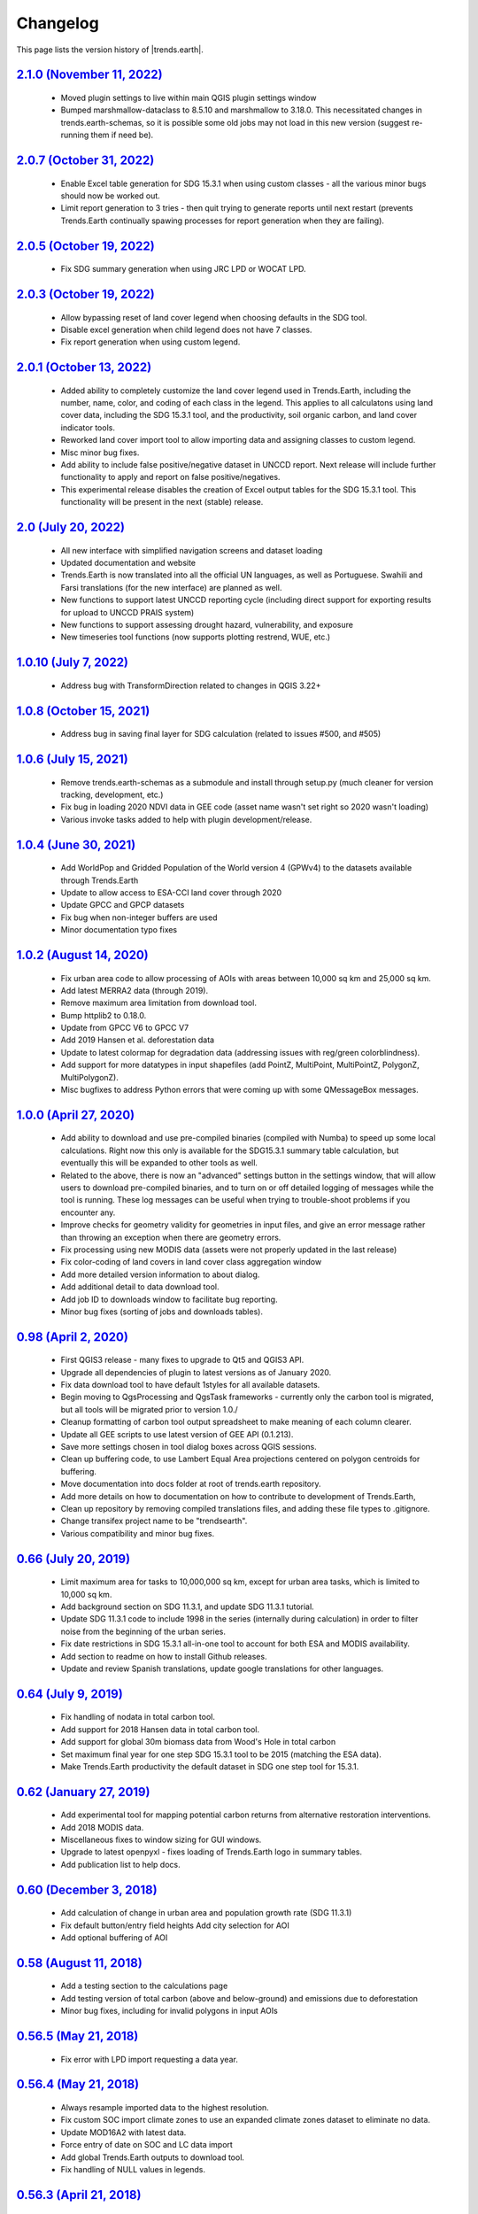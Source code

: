Changelog
======================

This page lists the version history of |trends.earth|.

`2.1.0 (November 11, 2022) <https://github.com/ConservationInternational/trends.earth/releases/tag/2.1.0>`_
-----------------------------------------------------------------------------------------------------------------------------

    - Moved plugin settings to live within main QGIS plugin settings window
    - Bumped marshmallow-dataclass to 8.5.10 and marshmallow to 3.18.0. This
      necessitated changes in trends.earth-schemas, so it is possible some old
      jobs may not load in this new version (suggest re-running them if need
      be).

`2.0.7 (October 31, 2022) <https://github.com/ConservationInternational/trends.earth/releases/tag/2.0.7>`_
-----------------------------------------------------------------------------------------------------------------------------

    - Enable Excel table generation for SDG 15.3.1 when using custom
      classes - all the various minor bugs should now be worked out.
    - Limit report generation to 3 tries - then quit trying to generate reports
      until next restart (prevents Trends.Earth continually spawing processes
      for report generation when they are failing).

`2.0.5 (October 19, 2022) <https://github.com/ConservationInternational/trends.earth/releases/tag/2.0.5>`_
-----------------------------------------------------------------------------------------------------------------------------

    - Fix SDG summary generation when using JRC LPD or WOCAT LPD.

`2.0.3 (October 19, 2022) <https://github.com/ConservationInternational/trends.earth/releases/tag/2.0.3>`_
-----------------------------------------------------------------------------------------------------------------------------

    - Allow bypassing reset of land cover legend when choosing defaults in
      the SDG tool.
    - Disable excel generation when child legend does not have 7 classes.
    - Fix report generation when using custom legend.

`2.0.1 (October 13, 2022) <https://github.com/ConservationInternational/trends.earth/releases/tag/2.0.1>`_
-----------------------------------------------------------------------------------------------------------------------------

    - Added ability to completely customize the land cover legend used in
      Trends.Earth, including the number, name, color, and coding of each 
      class in the legend. This applies to all calculatons using land cover
      data, including the SDG 15.3.1 tool, and the productivity, soil organic
      carbon, and land cover indicator tools.
    - Reworked land cover import tool to allow importing data and assigning
      classes to custom legend.
    - Misc minor bug fixes.
    - Add ability to include false positive/negative dataset in UNCCD report.
      Next release will include further functionality to apply and report on
      false positive/negatives.
    - This experimental release disables the creation of Excel output tables
      for the SDG 15.3.1 tool. This functionality will be present in the next
      (stable) release.

`2.0 (July 20, 2022) <https://github.com/ConservationInternational/trends.earth/releases/tag/2.0>`_
-----------------------------------------------------------------------------------------------------------------------------

    - All new interface with simplified navigation screens and dataset loading
    - Updated documentation and website
    - Trends.Earth is now translated into all the official UN languages, as well as
      Portuguese. Swahili and Farsi translations (for the new interface) are planned as
      well.
    - New functions to support latest UNCCD reporting cycle (including direct support
      for exporting results for upload to UNCCD PRAIS system)
    - New functions to support assessing drought hazard, vulnerability, and
      exposure
    - New timeseries tool functions (now supports plotting restrend, WUE, etc.)

`1.0.10 (July 7, 2022) <https://github.com/ConservationInternational/trends.earth/releases/tag/1.0.10>`_
-----------------------------------------------------------------------------------------------------------------------------

    - Address bug with TransformDirection related to changes in QGIS 3.22+

`1.0.8 (October 15, 2021) <https://github.com/ConservationInternational/trends.earth/releases/tag/1.0.8>`_
-----------------------------------------------------------------------------------------------------------------------------

    - Address bug in saving final layer for SDG calculation (related to issues 
      #500, and #505)

`1.0.6 (July 15, 2021) <https://github.com/ConservationInternational/trends.earth/releases/tag/1.0.6>`_
-----------------------------------------------------------------------------------------------------------------------------

    - Remove trends.earth-schemas as a submodule and install through setup.py 
      (much cleaner for version tracking, development, etc.)
    - Fix bug in loading 2020 NDVI data in GEE code (asset name wasn't set 
      right so 2020 wasn't loading)
    - Various invoke tasks added to help with plugin development/release.

`1.0.4 (June 30, 2021) <https://github.com/ConservationInternational/trends.earth/releases/tag/1.0.4>`_
-----------------------------------------------------------------------------------------------------------------------------

    - Add WorldPop and Gridded Population of the World version 4 (GPWv4) to the 
      datasets available through Trends.Earth
    - Update to allow access to ESA-CCI land cover through 2020
    - Update GPCC and GPCP datasets
    - Fix bug when non-integer buffers are used
    - Minor documentation typo fixes

`1.0.2 (August 14, 2020) <https://github.com/ConservationInternational/trends.earth/releases/tag/1.0.2>`_
-----------------------------------------------------------------------------------------------------------------------------

    - Fix urban area code to allow processing of AOIs with areas between 10,000 
      sq km and 25,000 sq km.
    - Add latest MERRA2 data (through 2019).
    - Remove maximum area limitation from download tool.
    - Bump httplib2 to 0.18.0.
    - Update from GPCC V6 to GPCC V7
    - Add 2019 Hansen et al. deforestation data
    - Update to latest colormap for degradation data (addressing issues with 
      reg/green colorblindness).
    - Add support for more datatypes in input shapefiles (add PointZ, 
      MultiPoint, MultiPointZ, PolygonZ, MultiPolygonZ).
    - Misc bugfixes to address Python errors that were coming up with some 
      QMessageBox messages.

`1.0.0 (April 27, 2020) <https://github.com/ConservationInternational/trends.earth/releases/tag/1.0.0>`_
-----------------------------------------------------------------------------------------------------------------------------

    - Add ability to download and use pre-compiled binaries (compiled with 
      Numba) to speed up some local calculations. Right now this only is 
      available for the SDG15.3.1 summary table calculation, but eventually 
      this will be expanded to other tools as well.
    - Related to the above, there is now an "advanced" settings button in the 
      settings window, that will allow users to download pre-compiled binaries, 
      and to turn on or off detailed logging of messages while the tool is 
      running. These log messages can be useful when trying to trouble-shoot 
      problems if you encounter any.
    - Improve checks for geometry validity for geometries in input files, and 
      give an error message rather than throwing an exception when there are 
      geometry errors.
    - Fix processing using new MODIS data (assets were not properly updated in 
      the last release)
    - Fix color-coding of land covers in land cover class aggregation window
    - Add more detailed version information to about dialog.
    - Add additional detail to data download tool.
    - Add job ID to downloads window to facilitate bug reporting.
    - Minor bug fixes (sorting of jobs and downloads tables).

`0.98 (April 2, 2020) <https://github.com/ConservationInternational/trends.earth/releases/tag/0.98>`_
-----------------------------------------------------------------------------------------------------------------------------

    - First QGIS3 release - many fixes to upgrade to Qt5 and QGIS3 API.
    - Upgrade all dependencies of plugin to latest versions as of January 2020.
    - Fix data download tool to have default 1styles for all available 
      datasets.
    - Begin moving to QgsProcessing and QgsTask frameworks - currently only the 
      carbon tool is migrated, but all tools will be migrated prior to version 1.0./
    - Cleanup formatting of carbon tool output spreadsheet to make meaning of 
      each column clearer.
    - Update all GEE scripts to use latest version of GEE API (0.1.213).
    - Save more settings chosen in tool dialog boxes across QGIS sessions.
    - Clean up buffering code, to use Lambert Equal Area projections centered 
      on polygon centroids for buffering.
    - Move documentation into docs folder at root of trends.earth repository.
    - Add more details on how to documentation on how to contribute to 
      development of Trends.Earth,
    - Clean up repository by removing compiled translations files, and adding 
      these file types to .gitignore.
    - Change transifex project name to be "trendsearth".
    - Various compatibility and minor bug fixes.

`0.66 (July 20, 2019) <https://github.com/ConservationInternational/trends.earth/releases/tag/0.66>`_
-----------------------------------------------------------------------------------------------------------------------------

    - Limit maximum area for tasks to 10,000,000 sq km, except for urban area 
      tasks, which is limited to 10,000 sq km.
    - Add background section on SDG 11.3.1, and update SDG 11.3.1 tutorial.
    - Update SDG 11.3.1 code to include 1998 in the series (internally during 
      calculation) in order to filter noise from the beginning of the urban series.
    - Fix date restrictions in SDG 15.3.1 all-in-one tool to account for both 
      ESA and MODIS availability.
    - Add section to readme on how to install Github releases.
    - Update and review Spanish translations, update google translations for 
      other languages.

`0.64 (July 9, 2019) <https://github.com/ConservationInternational/trends.earth/releases/tag/0.64>`_
-----------------------------------------------------------------------------------------------------------------------------

    - Fix handling of nodata in total carbon tool.
    - Add support for 2018 Hansen data in total carbon tool.
    - Add support for global 30m biomass data from Wood's Hole in total carbon 
    - Set maximum final year for one step SDG 15.3.1 tool to be 2015 (matching 
      the ESA data).
    - Make Trends.Earth productivity the default dataset in SDG one step tool 
      for 15.3.1.

`0.62 (January 27, 2019) <https://github.com/ConservationInternational/trends.earth/releases/tag/0.62>`_
-----------------------------------------------------------------------------------------------------------------------------

    - Add experimental tool for mapping potential carbon returns from 
      alternative restoration interventions.
    - Add 2018 MODIS data.
    - Miscellaneous fixes to window sizing for GUI windows.
    - Upgrade to latest openpyxl - fixes loading of Trends.Earth logo in 
      summary tables.
    - Add publication list to help docs.

`0.60 (December 3, 2018) <https://github.com/ConservationInternational/trends.earth/releases/tag/0.60>`_
-----------------------------------------------------------------------------------------------------------------------------

    - Add calculation of change in urban area and population growth 
      rate (SDG 11.3.1)
    - Fix default button/entry field heights
      Add city selection for AOI
    - Add optional buffering of AOI

`0.58 (August 11, 2018) <https://github.com/ConservationInternational/trends.earth/releases/tag/0.58>`_
-----------------------------------------------------------------------------------------------------------------------------

    - Add a testing section to the calculations page
    - Add testing version of total carbon (above and below-ground) and 
      emissions due to deforestation
    - Minor bug fixes, including for invalid polygons in input AOIs

`0.56.5 (May 21, 2018) <https://github.com/ConservationInternational/trends.earth/releases/tag/0.56.5>`_
-----------------------------------------------------------------------------------------------------------------------------

    - Fix error with LPD import requesting a data year.

`0.56.4 (May 21, 2018) <https://github.com/ConservationInternational/trends.earth/releases/tag/0.56.4>`_
-----------------------------------------------------------------------------------------------------------------------------

    - Always resample imported data to the highest resolution.
    - Fix custom SOC import climate zones to use an expanded climate zones 
      dataset to eliminate no data.
    - Update MOD16A2 with latest data.
    - Force entry of date on SOC and LC data import
    - Add global Trends.Earth outputs to download tool.
    - Fix handling of NULL values in legends.

`0.56.3 (April 21, 2018) <https://github.com/ConservationInternational/trends.earth/releases/tag/0.56.3>`_
-----------------------------------------------------------------------------------------------------------------------------

    - Fix calculation of summary tables for AOIs that are split across the 
      180th meridian (Fiji, Russia, etc.).
    - Modify state calculation so areas with very small magnitude changes in 
      NDVI integral (< .01 NDVI units over full period) are considered stable.

`0.56.2 (April 10, 2018) <https://github.com/ConservationInternational/trends.earth/releases/tag/0.56.2>`_
-----------------------------------------------------------------------------------------------------------------------------

    - Minor unicode fixes.

`0.56.1 (April 10, 2018) <https://github.com/ConservationInternational/trends.earth/releases/tag/0.56.1>`_
-----------------------------------------------------------------------------------------------------------------------------

    - Fix marshhmallow error on plugin load

`0.56 (April 9, 2018) <https://github.com/ConservationInternational/trends.earth/releases/tag/0.56>`_
-----------------------------------------------------------------------------------------------------------------------------

    - Fix issue with rasterizing data (empty rasters on output)
    - Force user to choose output resolution if rasterizing a vector
    - Support calculation of SOC degradation from custom SOC and LC data

`0.54 (April 8, 2018) <https://github.com/ConservationInternational/trends.earth/releases/tag/0.54>`_
-----------------------------------------------------------------------------------------------------------------------------

    - Support loading of custom LPD, SOC, and LC data.
    - Cleanup styles so they match maps.trends.earth
    - Upgrade pyopenxl
    - Add import/load icons to all layer selector boxes

`0.52.1 (March 21, 2018) <https://github.com/ConservationInternational/trends.earth/releases/tag/0.52.1>`_
-----------------------------------------------------------------------------------------------------------------------------

    - Minor bug fixes during Antalya workshop.

`0.52.1 (March 21, 2018) <https://github.com/ConservationInternational/trends.earth/releases/tag/0.52.1>`_
-----------------------------------------------------------------------------------------------------------------------------

    - Minor bug fixes during Antalya workshop.

`0.52 (March 19, 2018) <https://github.com/ConservationInternational/trends.earth/releases/tag/0.52>`_
-----------------------------------------------------------------------------------------------------------------------------

    - Clean AOI processing code.

`0.50 (March 15, 2018) <https://github.com/ConservationInternational/trends.earth/releases/tag/0.50>`_
-----------------------------------------------------------------------------------------------------------------------------

    - Pass exception if only related to Trends.Earth logo addition in Excel 
      file.
    - Various minor bug fixes.

`0.48 (March 13, 2018) <https://github.com/ConservationInternational/trends.earth/releases/tag/0.48>`_
-----------------------------------------------------------------------------------------------------------------------------

    - Fix table formatting

`0.46 (March 13, 2018) <https://github.com/ConservationInternational/trends.earth/releases/tag/0.46>`_
-----------------------------------------------------------------------------------------------------------------------------

    - Support reporting table calculation with multiple geometries (Fiji, Russia)
    - Add LPD and LC tables to UNCCD worksheet tab
    - Clean up the warning message in the LPD import tool
    - Fix TE final combined productivity layer loading
    - Fix download tasks (still no styles)

`0.44 (March 12, 2018) <https://github.com/ConservationInternational/trends.earth/releases/tag/0.44>`_
-----------------------------------------------------------------------------------------------------------------------------

    - Add JRC LPD
    - Add tool for uploading custom land cover data
    - Add tool for uploading custom productivity data
    - Add note that custom SOC upload is coming soon
    - Add tool to add basemaps using Natural Earth data
    - Add all-in-one tool for calculating all three sub-indicators at once
    - Rename "Bare lands" class to "Other lands" for consistency with UNCCD
    - Update docs
    - Upgrade to marshmallow 3.0.0b7
    - Move GEE code into the main trends.earth repository
    - Improve handling of AOIs, particularly when shapefiles are used for input
    - Handle multi-file outputs from GEE by tiling them in VRTs
    - Support processing data for countries that cross the 180th meridian
    - Improve formatting of summary table
    - From now on, GEE script versions will be matched to the plugin version

`0.42 (February 4, 2018) <https://github.com/ConservationInternational/trends.earth/releases/tag/0.42>`_
-----------------------------------------------------------------------------------------------------------------------------

    - Fix crash on change of LC aggregation (due setEnabled on removed label)

`0.40 (February 4, 2018) <https://github.com/ConservationInternational/trends.earth/releases/tag/0.40>`_
-----------------------------------------------------------------------------------------------------------------------------

    - Remove use of mode for land cover indicator.
    - Combine the summary table and SDG indicator map creation tools.
    - Add stub for where JRC LPD product will be available.
    - Save productivity sub-indicator as band 2 in SDG indicator file.
    - Bump GEE script to v0.3.
    - Fix error due to divide by zero on summary table generation when a class 
      has zero area.
    - Default to MODIS for productivity calculations.

`0.38 (January 16, 2018) <https://github.com/ConservationInternational/trends.earth/releases/tag/0.38>`_
-----------------------------------------------------------------------------------------------------------------------------

    - Add annual soil organic carbon calculation
    - Cleanup AOI processing code, allow multiple input polygons in shapefile 
      AOIs
    - Add shading to side of land cover aggregation table items
    - Fix firstShow issue on aggregation table
    - Revise summary table output to provide further information on each of the 
      three indicators
    - Add supplemental datasets to performance, state, land cover and soil 
      organic carbon output.
    - Update no data and masking values to consistently be -32768 (no data) and 
      -32767 (masked data)
    - Allow naming of file downloads
    - Add icon to toolbar menu, fix plugin name.
    - Refactor layer styling code to pull band info from GEE output.
    - Add a tool to load existing trends.earth datasets into QGIS.
    - Fix land cover date limits - don't allow invalid dates toi be selected 
      from CCI data.

`0.36 (December 14, 2017) <https://github.com/ConservationInternational/trends.earth/releases/tag/0.36>`_
-----------------------------------------------------------------------------------------------------------------------------

    - Fix issue with showEvent on create map reporting tool.

`0.34 (December 14, 2017) <https://github.com/ConservationInternational/trends.earth/releases/tag/0.34>`_
-----------------------------------------------------------------------------------------------------------------------------


`0.32 (December 14, 2017) <https://github.com/ConservationInternational/trends.earth/releases/tag/0.32>`_
-----------------------------------------------------------------------------------------------------------------------------


`0.30 (December 12, 2017) <https://github.com/ConservationInternational/trends.earth/releases/tag/0.30>`_
-----------------------------------------------------------------------------------------------------------------------------


`0.24 (December 6, 2017) <https://github.com/ConservationInternational/trends.earth/releases/tag/0.24>`_
-----------------------------------------------------------------------------------------------------------------------------


`0.22 (December 4, 2017) <https://github.com/ConservationInternational/trends.earth/releases/tag/0.22>`_
-----------------------------------------------------------------------------------------------------------------------------


`0.18 (December 2, 2017) <https://github.com/ConservationInternational/trends.earth/releases/tag/0.18>`_
-----------------------------------------------------------------------------------------------------------------------------


`0.16 (November 6, 2017) <https://github.com/ConservationInternational/trends.earth/releases/tag/0.16>`_
-----------------------------------------------------------------------------------------------------------------------------


`0.14 (October 25, 2017) <https://github.com/ConservationInternational/trends.earth/releases/tag/0.14>`_
-----------------------------------------------------------------------------------------------------------------------------


`0.12 (October 6, 2017) <https://github.com/ConservationInternational/trends.earth/releases/tag/0.12>`_
-----------------------------------------------------------------------------------------------------------------------------

